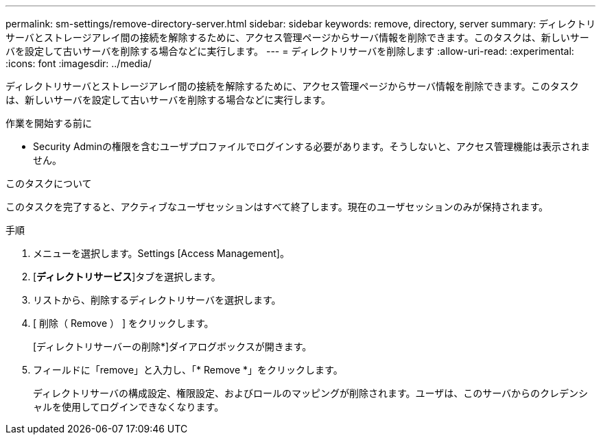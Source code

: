 ---
permalink: sm-settings/remove-directory-server.html 
sidebar: sidebar 
keywords: remove, directory, server 
summary: ディレクトリサーバとストレージアレイ間の接続を解除するために、アクセス管理ページからサーバ情報を削除できます。このタスクは、新しいサーバを設定して古いサーバを削除する場合などに実行します。 
---
= ディレクトリサーバを削除します
:allow-uri-read: 
:experimental: 
:icons: font
:imagesdir: ../media/


[role="lead"]
ディレクトリサーバとストレージアレイ間の接続を解除するために、アクセス管理ページからサーバ情報を削除できます。このタスクは、新しいサーバを設定して古いサーバを削除する場合などに実行します。

.作業を開始する前に
* Security Adminの権限を含むユーザプロファイルでログインする必要があります。そうしないと、アクセス管理機能は表示されません。


.このタスクについて
このタスクを完了すると、アクティブなユーザセッションはすべて終了します。現在のユーザセッションのみが保持されます。

.手順
. メニューを選択します。Settings [Access Management]。
. [*ディレクトリサービス*]タブを選択します。
. リストから、削除するディレクトリサーバを選択します。
. [ 削除（ Remove ） ] をクリックします。
+
[ディレクトリサーバーの削除*]ダイアログボックスが開きます。

. フィールドに「remove」と入力し、「* Remove *」をクリックします。
+
ディレクトリサーバの構成設定、権限設定、およびロールのマッピングが削除されます。ユーザは、このサーバからのクレデンシャルを使用してログインできなくなります。



